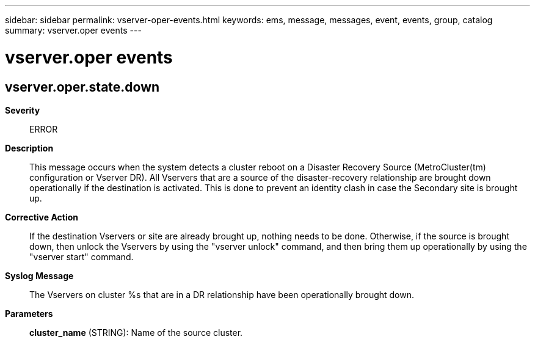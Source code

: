 ---
sidebar: sidebar
permalink: vserver-oper-events.html
keywords: ems, message, messages, event, events, group, catalog
summary: vserver.oper events
---

= vserver.oper events
:toclevels: 1
:hardbreaks:
:nofooter:
:icons: font
:linkattrs:
:imagesdir: ./media/

== vserver.oper.state.down
*Severity*::
ERROR
*Description*::
This message occurs when the system detects a cluster reboot on a Disaster Recovery Source (MetroCluster(tm) configuration or Vserver DR). All Vservers that are a source of the disaster-recovery relationship are brought down operationally if the destination is activated. This is done to prevent an identity clash in case the Secondary site is brought up.
*Corrective Action*::
If the destination Vservers or site are already brought up, nothing needs to be done. Otherwise, if the source is brought down, then unlock the Vservers by using the "vserver unlock" command, and then bring them up operationally by using the "vserver start" command.
*Syslog Message*::
The Vservers on cluster %s that are in a DR relationship have been operationally brought down.
*Parameters*::
*cluster_name* (STRING): Name of the source cluster.
